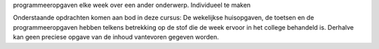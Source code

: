 programmeeropgaven
elke week over een ander onderwerp. Individueel te maken

Onderstaande opdrachten komen aan bod in deze cursus:
De wekelijkse huisopgaven, de toetsen en de programmeeropgaven hebben telkens betrekking op de stof die de week ervoor in het college behandeld is. Derhalve kan geen preciese opgave van de inhoud vantevoren gegeven worden.
